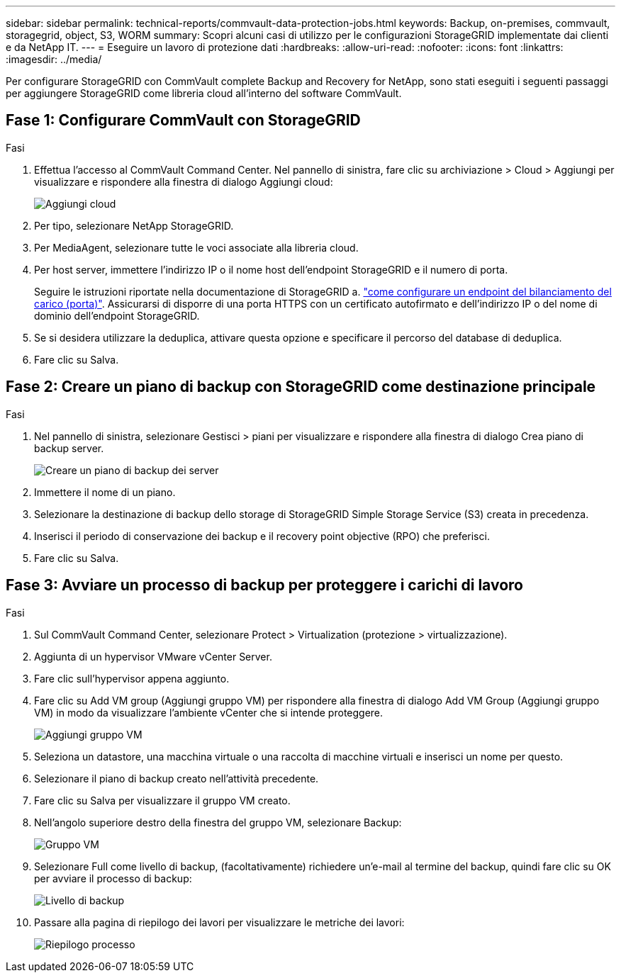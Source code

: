 ---
sidebar: sidebar 
permalink: technical-reports/commvault-data-protection-jobs.html 
keywords: Backup, on-premises, commvault, storagegrid, object, S3, WORM 
summary: Scopri alcuni casi di utilizzo per le configurazioni StorageGRID implementate dai clienti e da NetApp IT. 
---
= Eseguire un lavoro di protezione dati
:hardbreaks:
:allow-uri-read: 
:nofooter: 
:icons: font
:linkattrs: 
:imagesdir: ../media/


[role="lead"]
Per configurare StorageGRID con CommVault complete Backup and Recovery for NetApp, sono stati eseguiti i seguenti passaggi per aggiungere StorageGRID come libreria cloud all'interno del software CommVault.



== Fase 1: Configurare CommVault con StorageGRID

.Fasi
. Effettua l'accesso al CommVault Command Center. Nel pannello di sinistra, fare clic su archiviazione > Cloud > Aggiungi per visualizzare e rispondere alla finestra di dialogo Aggiungi cloud:
+
image:commvault/add-cloud.png["Aggiungi cloud"]

. Per tipo, selezionare NetApp StorageGRID.
. Per MediaAgent, selezionare tutte le voci associate alla libreria cloud.
. Per host server, immettere l'indirizzo IP o il nome host dell'endpoint StorageGRID e il numero di porta.
+
Seguire le istruzioni riportate nella documentazione di StorageGRID a. https://docs.netapp.com/sgws-113/topic/com.netapp.doc.sg-admin/GUID-54FCAB84-143C-4A5D-B078-A837886BB242.html["come configurare un endpoint del bilanciamento del carico (porta)"]. Assicurarsi di disporre di una porta HTTPS con un certificato autofirmato e dell'indirizzo IP o del nome di dominio dell'endpoint StorageGRID.

. Se si desidera utilizzare la deduplica, attivare questa opzione e specificare il percorso del database di deduplica.
. Fare clic su Salva.




== Fase 2: Creare un piano di backup con StorageGRID come destinazione principale

.Fasi
. Nel pannello di sinistra, selezionare Gestisci > piani per visualizzare e rispondere alla finestra di dialogo Crea piano di backup server.
+
image:commvault/create-server.png["Creare un piano di backup dei server"]

. Immettere il nome di un piano.
. Selezionare la destinazione di backup dello storage di StorageGRID Simple Storage Service (S3) creata in precedenza.
. Inserisci il periodo di conservazione dei backup e il recovery point objective (RPO) che preferisci.
. Fare clic su Salva.




== Fase 3: Avviare un processo di backup per proteggere i carichi di lavoro

.Fasi
. Sul CommVault Command Center, selezionare Protect > Virtualization (protezione > virtualizzazione).
. Aggiunta di un hypervisor VMware vCenter Server.
. Fare clic sull'hypervisor appena aggiunto.
. Fare clic su Add VM group (Aggiungi gruppo VM) per rispondere alla finestra di dialogo Add VM Group (Aggiungi gruppo VM) in modo da visualizzare l'ambiente vCenter che si intende proteggere.
+
image:commvault/add-vm-group.png["Aggiungi gruppo VM"]

. Seleziona un datastore, una macchina virtuale o una raccolta di macchine virtuali e inserisci un nome per questo.
. Selezionare il piano di backup creato nell'attività precedente.
. Fare clic su Salva per visualizzare il gruppo VM creato.
. Nell'angolo superiore destro della finestra del gruppo VM, selezionare Backup:
+
image:commvault/vm-group.png["Gruppo VM"]

. Selezionare Full come livello di backup, (facoltativamente) richiedere un'e-mail al termine del backup, quindi fare clic su OK per avviare il processo di backup:
+
image:commvault/backup-level.png["Livello di backup"]

. Passare alla pagina di riepilogo dei lavori per visualizzare le metriche dei lavori:
+
image:commvault/job-summary.png["Riepilogo processo"]


